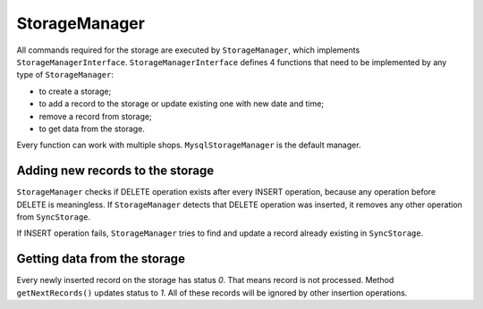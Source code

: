 ==============
StorageManager
==============

All commands required for the storage are executed by ``StorageManager``, which implements ``StorageManagerInterface``.
``StorageManagerInterface`` defines 4 functions that need to be implemented by any type of ``StorageManager``:

- to create a storage;
- to add a record to the storage or update existing one with new date and time;
- remove a record from storage;
- to get data from the storage.

Every function can work with multiple shops. ``MysqlStorageManager`` is the default manager.

Adding new records to the storage
---------------------------------

``StorageManager`` checks if DELETE operation exists after every INSERT operation, because any operation before DELETE
is meaningless. If ``StorageManager`` detects that DELETE operation was inserted, it removes any other operation from
``SyncStorage``.

If INSERT operation fails, ``StorageManager`` tries to find and update a record already existing in ``SyncStorage``.

Getting data from the storage
-----------------------------

Every newly inserted record on the storage has status *0*. That means record is not processed. Method ``getNextRecords()``
updates status to *1*. All of these records will be ignored by other insertion operations.
